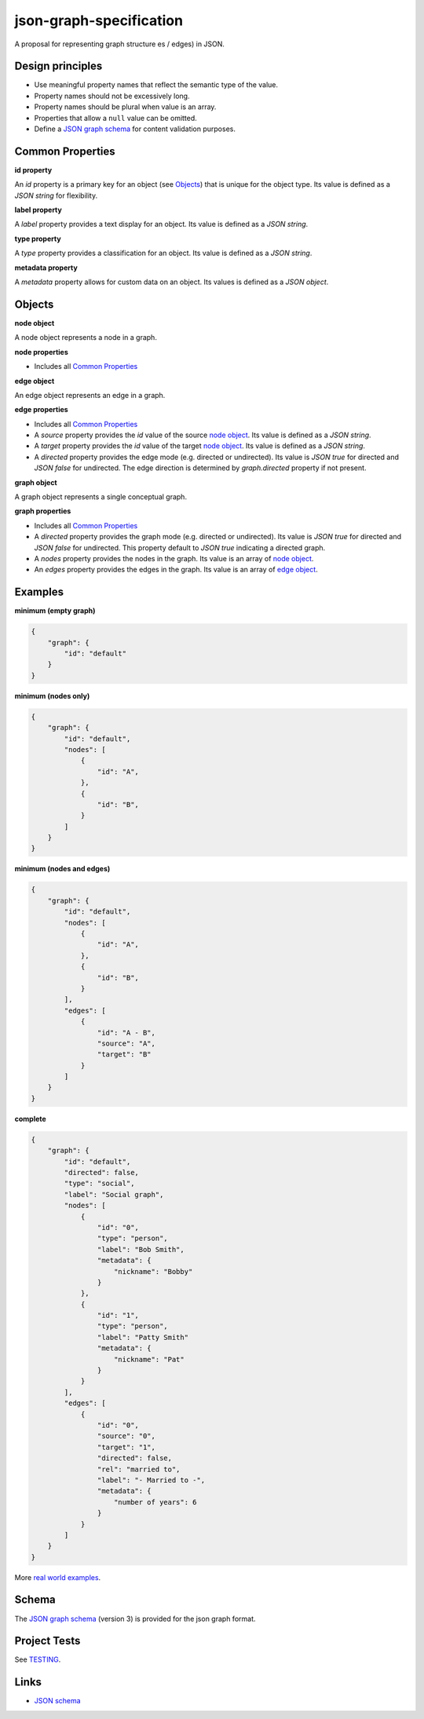 json-graph-specification
========================

.. image:: https://travis-ci.org/jsongraph/json-graph-specification.svg?branch=master
    :target: https://travis-ci.org/jsongraph/json-graph-specification

A proposal for representing graph structure es / edges) in JSON.

Design principles
-----------------

- Use meaningful property names that reflect the semantic type of the value.
- Property names should not be excessively long.
- Property names should be plural when value is an array.
- Properties that allow a ``null`` value can be omitted.
- Define a `JSON graph schema`_ for content validation purposes.

.. _properties:

Common Properties
-----------------

.. _id property:

**id property**

An `id` property is a primary key for an object (see Objects_) that is unique for the object type.  Its value is defined as a *JSON string* for flexibility.

**label property**

A `label` property provides a text display for an object.  Its value is defined as a *JSON string*.

**type property**

A `type` property provides a classification for an object.  Its value is defined as a *JSON string*.

**metadata property**

A `metadata` property allows for custom data on an object.  Its values is defined as a *JSON object*.


.. _objects:

Objects
-------

.. _node object:

**node object**

A node object represents a node in a graph.

**node properties**

- Includes all `Common Properties`_

.. _edge object:

**edge object**

An edge object represents an edge in a graph.

**edge properties**

- Includes all `Common Properties`_
- A `source` property provides the `id` value of the source `node object`_.  Its value is defined as a *JSON string*.
- A `target` property provides the `id` value of the target `node object`_.  Its value is defined as a *JSON string*.
- A `directed` property provides the edge mode (e.g. directed or undirected).  Its value is *JSON true* for directed and *JSON false* for undirected.  The edge direction is determined by *graph.directed* property if not present.

.. _graph object:

**graph object**

A graph object represents a single conceptual graph.

**graph properties**

- Includes all `Common Properties`_
- A `directed` property provides the graph mode (e.g. directed or undirected).  Its value is *JSON true* for directed and *JSON false* for undirected.  This property default to *JSON true* indicating a directed graph.
- A `nodes` property provides the nodes in the graph.  Its value is an array of `node object`_.
- An `edges` property provides the edges in the graph.  Its value is an array of `edge object`_.

.. _examples:

Examples
--------

.. _minimum empty:

**minimum (empty graph)**

.. code-block:: json

    {
        "graph": {
            "id": "default"
        }
    }

.. _minimum nodes:

**minimum (nodes only)**

.. code-block:: json

    {
        "graph": {
            "id": "default",
            "nodes": [
                {
                    "id": "A",
                },
                {
                    "id": "B",
                }
            ]
        }
    }

.. _minimum nodes edges:

**minimum (nodes and edges)**

.. code-block:: json

    {
        "graph": {
            "id": "default",
            "nodes": [
                {
                    "id": "A",
                },
                {
                    "id": "B",
                }
            ],
            "edges": [
                {
                    "id": "A - B",
                    "source": "A",
                    "target": "B"
                }
            ]
        }
    }

.. _complete:

**complete**

.. code-block:: json

    {
        "graph": {
            "id": "default",
            "directed": false,
            "type": "social",
            "label": "Social graph",
            "nodes": [
                {
                    "id": "0",
                    "type": "person",
                    "label": "Bob Smith",
                    "metadata": {
                        "nickname": "Bobby"
                    }
                },
                {
                    "id": "1",
                    "type": "person",
                    "label": "Patty Smith"
                    "metadata": {
                        "nickname": "Pat"
                    }
                }
            ],
            "edges": [
                {
                    "id": "0",
                    "source": "0",
                    "target": "1",
                    "directed": false,
                    "rel": "married to",
                    "label": "- Married to -",
                    "metadata": {
                        "number of years": 6
                    }
                }
            ]
        }
    }

More `real world examples`_.

Schema
------

.. _schema:

The `JSON graph schema`_ (version 3) is provided for the json graph format.

Project Tests
-------------

See `TESTING`_.

.. _links:

Links
-----

- `JSON schema`_

.. _JSON graph schema: https://github.com/jsongraph/json-graph-specification/blob/master/json-graph-schema.json
.. _JSON schema: http://json-schema.org
.. _real world examples: https://github.com/jsongraph/json-graph-specification/tree/master/examples
.. _TESTING: https://github.com/jsongraph/json-graph-specification/blob/master/TESTING.rst
